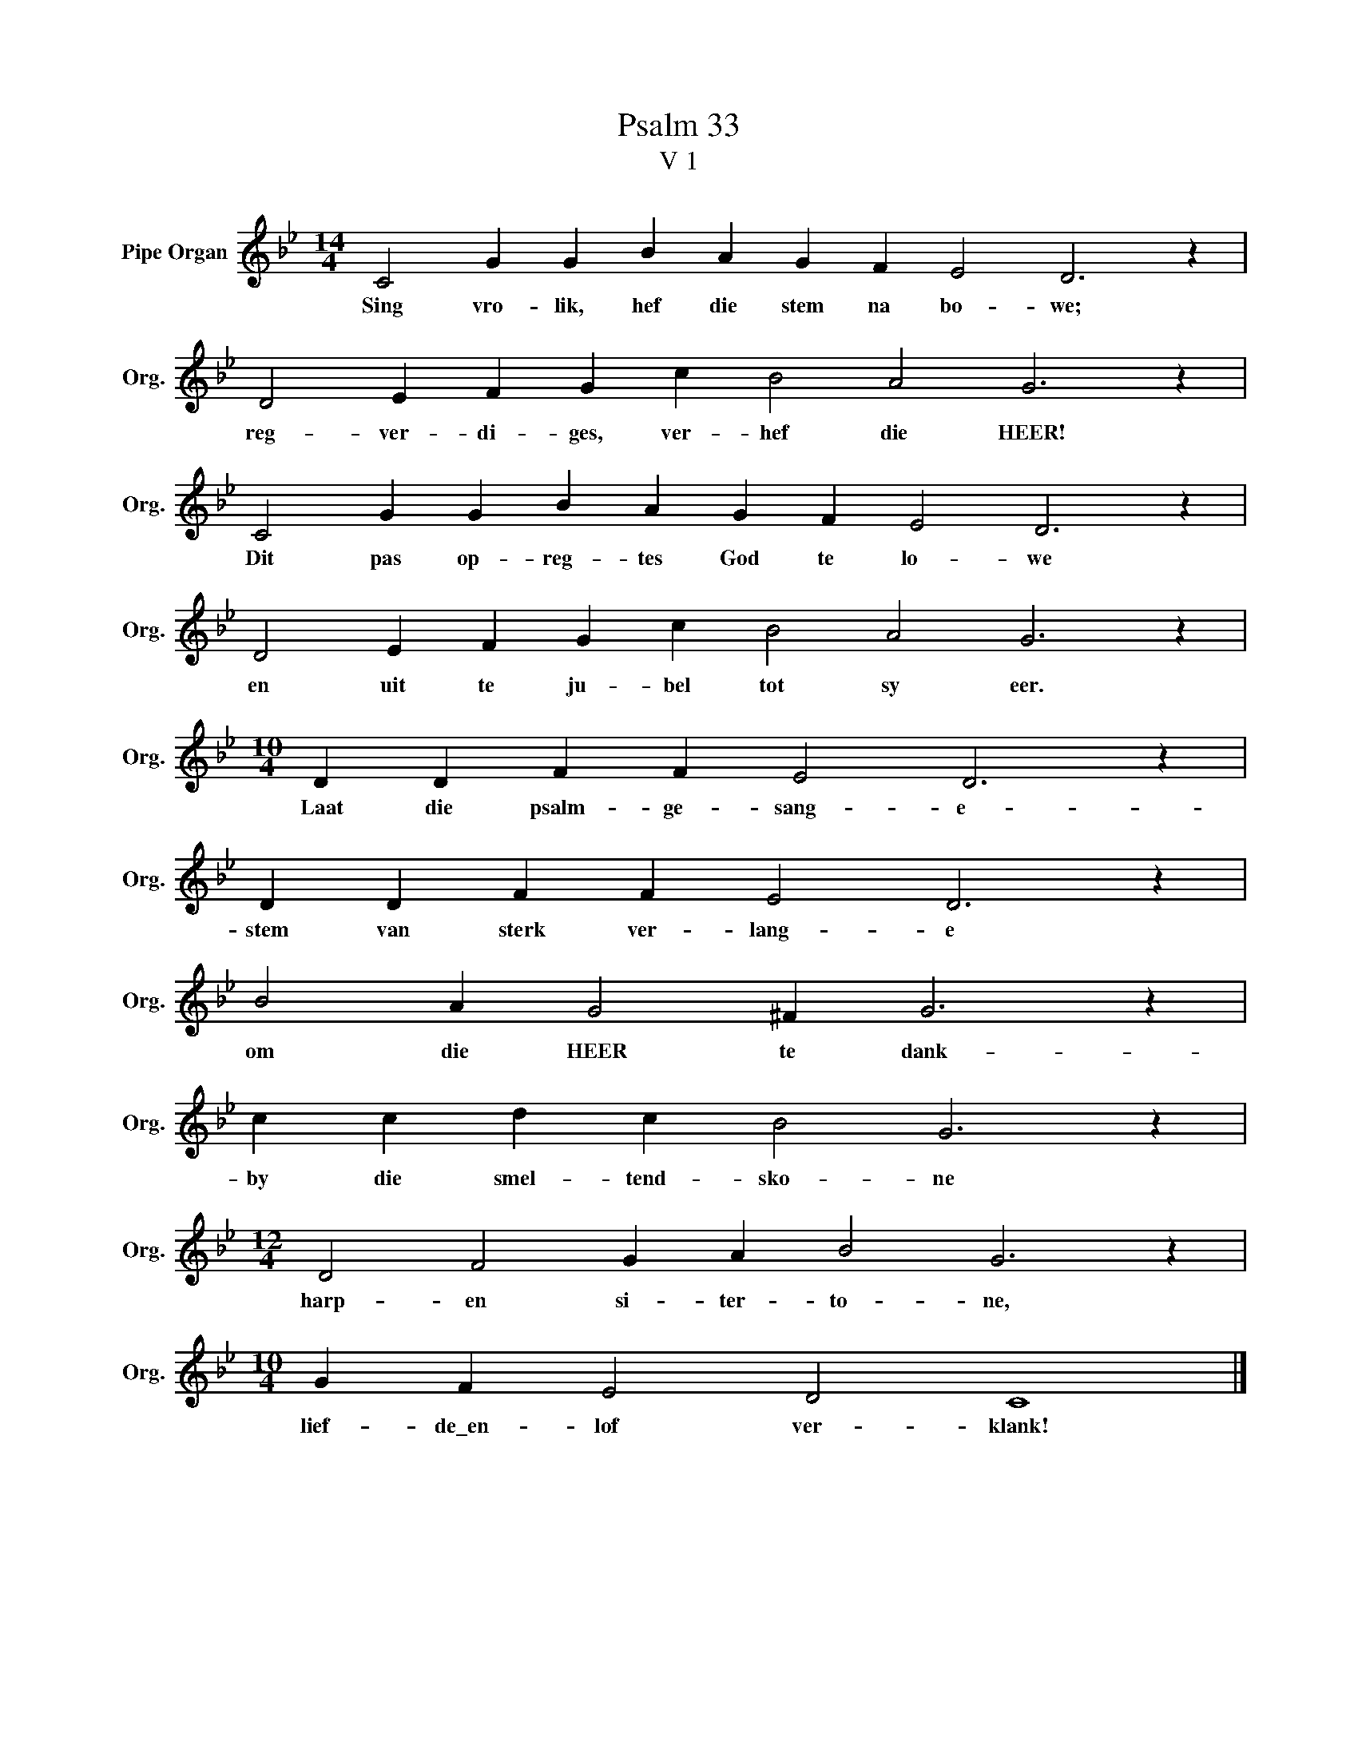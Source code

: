 X:1
T:Psalm 33
T:V 1
L:1/4
M:14/4
I:linebreak $
K:Bb
V:1 treble nm="Pipe Organ" snm="Org."
V:1
 C2 G G B A G F E2 D3 z |$ D2 E F G c B2 A2 G3 z |$ C2 G G B A G F E2 D3 z |$ %3
w: Sing vro- lik, hef die stem na bo- we;|reg- ver- di- ges, ver- hef die HEER!|Dit pas op- reg- tes God te lo- we|
 D2 E F G c B2 A2 G3 z |$[M:10/4] D D F F E2 D3 z |$ D D F F E2 D3 z |$ B2 A G2 ^F G3 z |$ %7
w: en uit te ju- bel tot sy eer.|Laat die psalm- ge- sang- e-|stem van sterk ver- lang- e|om die HEER te dank-|
 c c d c B2 G3 z |$[M:12/4] D2 F2 G A B2 G3 z |$[M:10/4] G F E2 D2 C4 |] %10
w: by die smel- tend- sko- ne|harp- en si- ter- to- ne,|lief- de\_en- lof ver- klank!|

